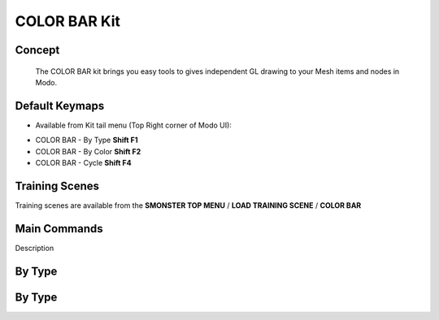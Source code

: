COLOR BAR Kit
=============

.. autosummary::
   :toctree: generated

.. _basic_colorbar:

Concept
-------
    
   The COLOR BAR kit brings you easy tools to gives independent GL drawing to your Mesh items and nodes in Modo.



.. _keymaps_colorbar:

Default Keymaps
---------------

• Available from Kit tail menu (Top Right corner of Modo UI): |kit_icon_colorbar|

.. |kit_icon_colorbar| image:: /image/kit_icon_colorbar.png
                :scale: 100

• COLOR BAR - By Type       **Shift F1**
• COLOR BAR - By Color      **Shift F2**
• COLOR BAR - Cycle         **Shift F4**



.. _trainingscene_colorbar:

Training Scenes
---------------

Training scenes are available from the **SMONSTER TOP MENU** / **LOAD TRAINING SCENE** / **COLOR BAR**



.. _maincmds_colorbar:

Main Commands
-------------

Description



.. _overview_colorbar:

By Type
-----------------------------

.. raw:: html

   <iframe width="560" height="315" src="https://www.youtube.com/embed/jLDxWA29TUE" title="YouTube video player" frameborder="0" allow="accelerometer; autoplay; clipboard-write; encrypted-media; gyroscope; picture-in-picture" allowfullscreen></iframe>
   
   
   
.. _colorbar_bytype:

By Type
-----------------------------

.. raw:: html

   <iframe width="560" height="315" src="https://www.youtube.com/embed/YTLGi09ZttU" title="YouTube video player" frameborder="0" allow="accelerometer; autoplay; clipboard-write; encrypted-media; gyroscope; picture-in-picture" allowfullscreen></iframe>
   
